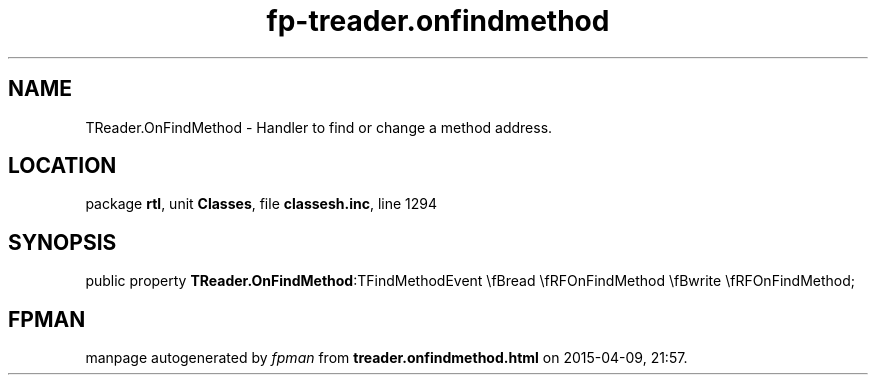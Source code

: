 .\" file autogenerated by fpman
.TH "fp-treader.onfindmethod" 3 "2014-03-14" "fpman" "Free Pascal Programmer's Manual"
.SH NAME
TReader.OnFindMethod - Handler to find or change a method address.
.SH LOCATION
package \fBrtl\fR, unit \fBClasses\fR, file \fBclassesh.inc\fR, line 1294
.SH SYNOPSIS
public property  \fBTReader.OnFindMethod\fR:TFindMethodEvent \\fBread \\fRFOnFindMethod \\fBwrite \\fRFOnFindMethod;
.SH FPMAN
manpage autogenerated by \fIfpman\fR from \fBtreader.onfindmethod.html\fR on 2015-04-09, 21:57.

